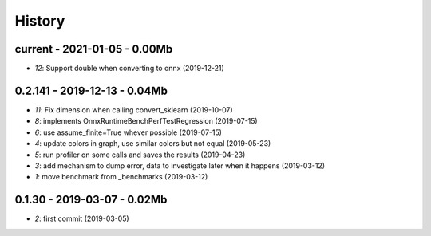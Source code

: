 
.. _l-HISTORY:

=======
History
=======

current - 2021-01-05 - 0.00Mb
=============================

* `12`: Support double when converting to onnx (2019-12-21)

0.2.141 - 2019-12-13 - 0.04Mb
=============================

* `11`: Fix dimension when calling convert_sklearn (2019-10-07)
* `8`: implements OnnxRuntimeBenchPerfTestRegression (2019-07-15)
* `6`: use assume_finite=True whever possible (2019-07-15)
* `4`: update colors in graph, use similar colors but not equal (2019-05-23)
* `5`: run profiler on some calls and saves the results (2019-04-23)
* `3`: add mechanism to dump error, data to investigate later when it happens (2019-03-12)
* `1`: move benchmark from _benchmarks (2019-03-12)

0.1.30 - 2019-03-07 - 0.02Mb
============================

* `2`: first commit (2019-03-05)
